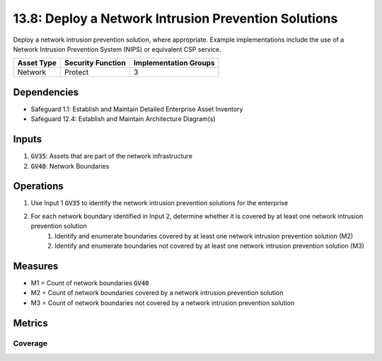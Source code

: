 13.8: Deploy a Network Intrusion Prevention Solutions
==========================================================================
Deploy a network intrusion prevention solution, where appropriate. Example implementations include the use of a Network Intrusion Prevention System (NIPS) or equivalent CSP service.

.. list-table::
	:header-rows: 1

	* - Asset Type
	  - Security Function
	  - Implementation Groups
	* - Network
	  - Protect
	  - 3

Dependencies
------------
* Safeguard 1.1: Establish and Maintain Detailed Enterprise Asset Inventory 
* Safeguard 12.4: Establish and Maintain Architecture Diagram(s)

Inputs
-----------
#. :code:`GV35`: Assets that are part of the network infrastructure
#. :code:`GV40`: Network Boundaries

Operations
----------
#. Use Input 1 :code:`GV35` to identify the network intrusion prevention solutions for the enterprise
#. For each network boundary identified in Input 2, determine whether it is covered by at least one network intrusion prevention solution
	#. Identify and enumerate boundaries covered by at least one network intrusion prevention solution (M2)
	#. Identify and enumerate boundaries not covered by at least one network intrusion prevention solution (M3)



Measures
--------
* M1 = Count of network boundaries :code:`GV40`
* M2 = Count of network boundaries covered by a network intrusion prevention solution
* M3 = Count of network boundaries not covered by a network intrusion prevention solution


Metrics
-------

Coverage
^^^^^^^^
.. list-table::

	* - **Metric**
	  - | The percentage of network boundaries covered by network intrusion
	  - | prevention solutions 
	* - **Calculation**
	  - :code:`M2 / M1`

.. history
.. authors
.. license
